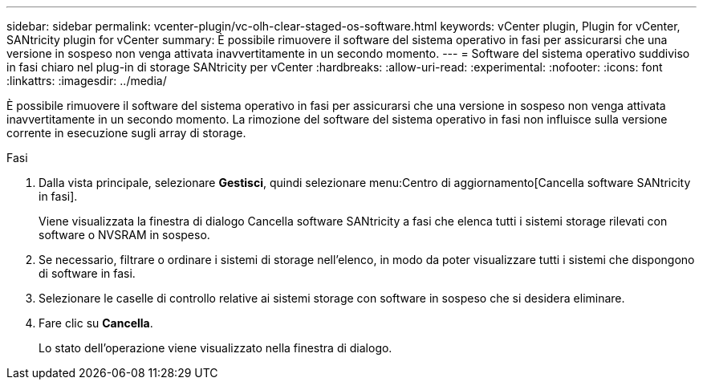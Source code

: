 ---
sidebar: sidebar 
permalink: vcenter-plugin/vc-olh-clear-staged-os-software.html 
keywords: vCenter plugin, Plugin for vCenter, SANtricity plugin for vCenter 
summary: È possibile rimuovere il software del sistema operativo in fasi per assicurarsi che una versione in sospeso non venga attivata inavvertitamente in un secondo momento. 
---
= Software del sistema operativo suddiviso in fasi chiaro nel plug-in di storage SANtricity per vCenter
:hardbreaks:
:allow-uri-read: 
:experimental: 
:nofooter: 
:icons: font
:linkattrs: 
:imagesdir: ../media/


[role="lead"]
È possibile rimuovere il software del sistema operativo in fasi per assicurarsi che una versione in sospeso non venga attivata inavvertitamente in un secondo momento. La rimozione del software del sistema operativo in fasi non influisce sulla versione corrente in esecuzione sugli array di storage.

.Fasi
. Dalla vista principale, selezionare *Gestisci*, quindi selezionare menu:Centro di aggiornamento[Cancella software SANtricity in fasi].
+
Viene visualizzata la finestra di dialogo Cancella software SANtricity a fasi che elenca tutti i sistemi storage rilevati con software o NVSRAM in sospeso.

. Se necessario, filtrare o ordinare i sistemi di storage nell'elenco, in modo da poter visualizzare tutti i sistemi che dispongono di software in fasi.
. Selezionare le caselle di controllo relative ai sistemi storage con software in sospeso che si desidera eliminare.
. Fare clic su *Cancella*.
+
Lo stato dell'operazione viene visualizzato nella finestra di dialogo.



